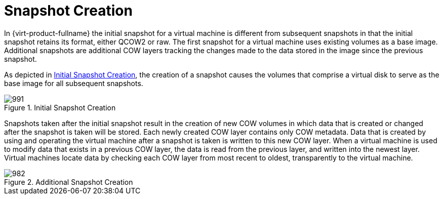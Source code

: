 :_content-type: CONCEPT
[id="Snapshot_Creation"]
= Snapshot Creation

In {virt-product-fullname} the initial snapshot for a virtual machine is different from subsequent snapshots in that the initial snapshot retains its format, either QCOW2 or raw. The first snapshot for a virtual machine uses existing volumes as a base image. Additional snapshots are additional COW layers tracking the changes made to the data stored in the image since the previous snapshot.

As depicted in xref:figu-Technical_Reference_Guide-Snapshots-Initial_Snapshot_Creation[], the creation of a snapshot causes the volumes that comprise a virtual disk to serve as the base image for all subsequent snapshots.

[id="figu-Technical_Reference_Guide-Snapshots-Initial_Snapshot_Creation"]
.Initial Snapshot Creation
image::991.png[]

Snapshots taken after the initial snapshot result in the creation of new COW volumes in which data that is created or changed after the snapshot is taken will be stored. Each newly created COW layer contains only COW metadata. Data that is created by using and operating the virtual machine after a snapshot is taken is written to this new COW layer. When a virtual machine is used to modify data that exists in a previous COW layer, the data is read from the previous layer, and written into the newest layer. Virtual machines locate data by checking each COW layer from most recent to oldest, transparently to the virtual machine.

[id="figu-Technical_Reference_Guide-Snapshots-Additional_Snapshot_Creation"]
.Additional Snapshot Creation
image::982.png[]
